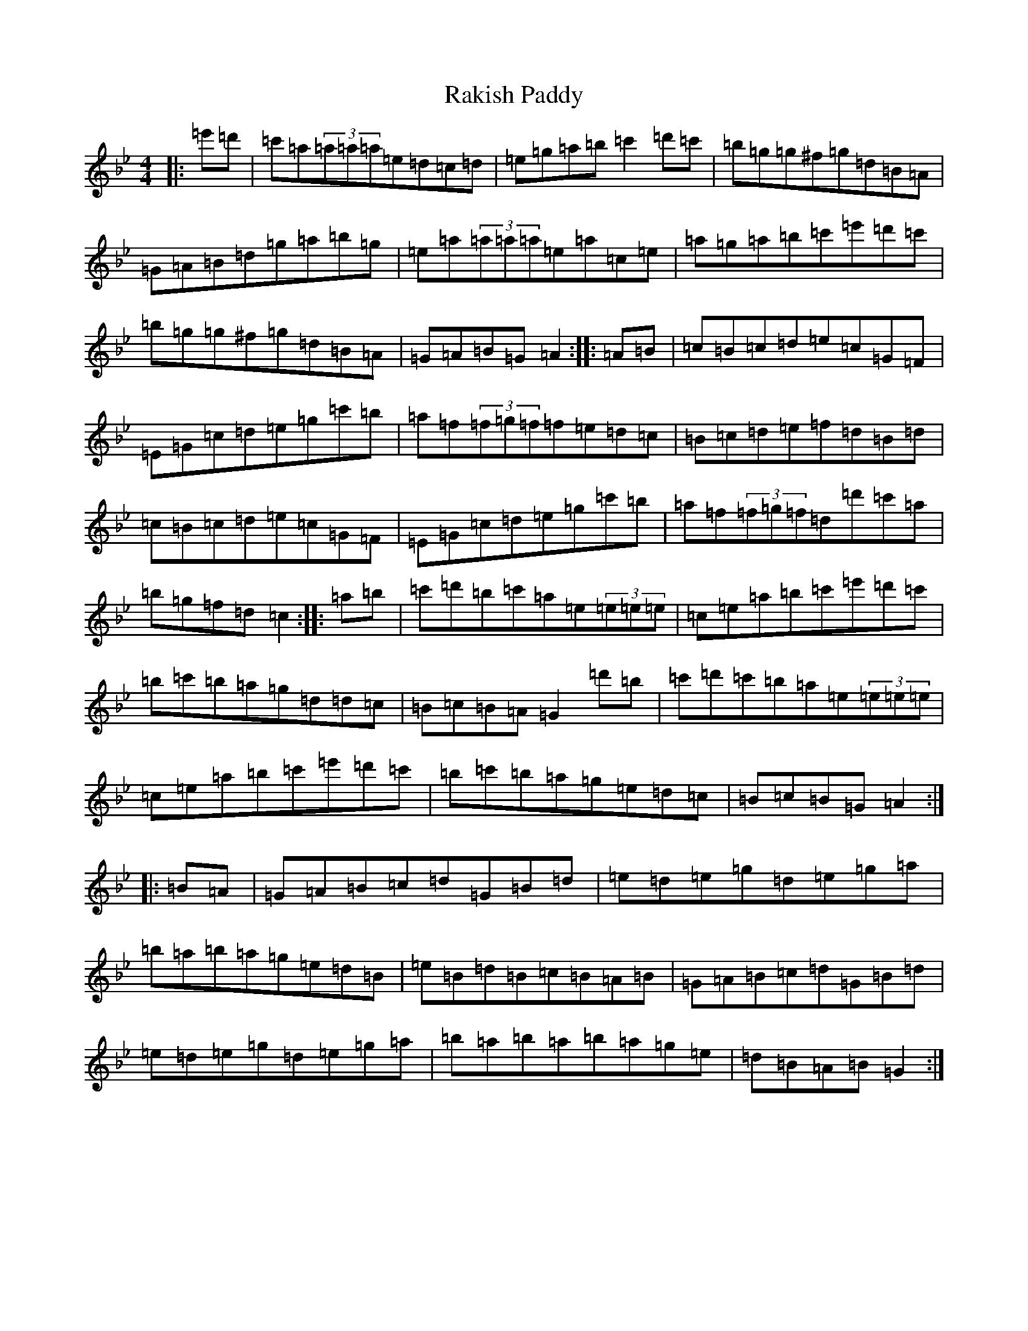 X: 9069
T: Rakish Paddy
S: https://thesession.org/tunes/86#setting86
Z: A Dorian
R: reel
M:4/4
L:1/8
K: C Dorian
|:=e'=d'|=c'=a(3=a=a=a=e=d=c=d|=e=g=a=b=c'2=d'=c'|=b=g=g^f=g=d=B=A|=G=A=B=d=g=a=b=g|=e=a(3=a=a=a=e=a=c=e|=a=g=a=b=c'=e'=d'=c'|=b=g=g^f=g=d=B=A|=G=A=B=G=A2:||:=A=B|=c=B=c=d=e=c=G=F|=E=G=c=d=e=g=c'=b|=a=f(3=f=g=f=f=e=d=c|=B=c=d=e=f=d=B=d|=c=B=c=d=e=c=G=F|=E=G=c=d=e=g=c'=b|=a=f(3=f=g=f=d=d'=c'=a|=b=g=f=d=c2:||:=a=b|=c'=d'=b=c'=a=e(3=e=e=e|=c=e=a=b=c'=e'=d'=c'|=b=c'=b=a=g=d=d=c|=B=c=B=A=G2=d'=b|=c'=d'=c'=b=a=e(3=e=e=e|=c=e=a=b=c'=e'=d'=c'|=b=c'=b=a=g=e=d=c|=B=c=B=G=A2:||:=B=A|=G=A=B=c=d=G=B=d|=e=d=e=g=d=e=g=a|=b=a=b=a=g=e=d=B|=e=B=d=B=c=B=A=B|=G=A=B=c=d=G=B=d|=e=d=e=g=d=e=g=a|=b=a=b=a=b=a=g=e|=d=B=A=B=G2:|